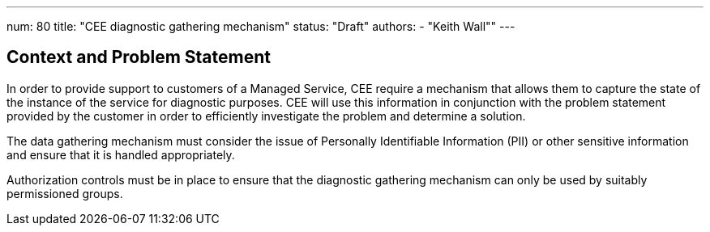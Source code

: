 ---
num: 80
title: "CEE diagnostic gathering mechanism"
status: "Draft"
authors:
  - "Keith Wall""
---

## Context and Problem Statement

In order to provide support to customers of a Managed Service, CEE require a mechanism that allows them to capture the
state of the instance of the service for diagnostic purposes.  CEE will use this information in conjunction with the
problem statement provided by the customer in order to efficiently investigate the problem and determine a solution.

The data gathering mechanism must consider the issue of Personally Identifiable Information (PII) or other sensitive
information and ensure that it is handled appropriately.

Authorization controls must be in place to ensure that the diagnostic gathering mechanism can only be used by suitably
permissioned groups.



